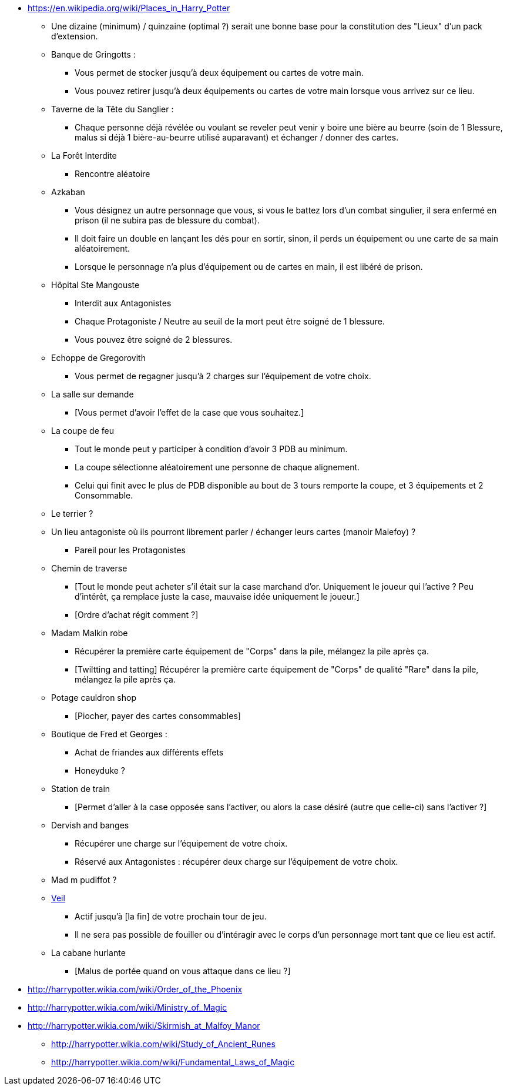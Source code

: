 - https://en.wikipedia.org/wiki/Places_in_Harry_Potter

* Une dizaine (minimum) / quinzaine (optimal ?) serait une bonne base pour la constitution des "Lieux" d'un pack d'extension.

* Banque de Gringotts :
  ** Vous permet de stocker jusqu'à deux équipement ou cartes de votre main.
  ** Vous pouvez retirer jusqu'à deux équipements ou cartes de votre main lorsque vous arrivez sur ce lieu.

* Taverne de la Tête du Sanglier :
  ** Chaque personne déjà révélée ou voulant se reveler peut venir y boire une bière au beurre (soin de 1 Blessure, malus si déjà 1 bière-au-beurre utilisé auparavant) et échanger / donner des cartes.

* La Forêt Interdite
  ** Rencontre aléatoire

* Azkaban
  ** Vous désignez un autre personnage que vous, si vous le battez lors d'un combat singulier, il sera enfermé en prison (il ne subira pas de blessure du combat).
  ** Il doit faire un double en lançant les dés pour en sortir, sinon, il perds un équipement ou une carte de sa main aléatoirement.
  ** Lorsque le personnage n'a plus d'équipement ou de cartes en main, il est libéré de prison.

* Hôpital Ste Mangouste
  ** Interdit aux Antagonistes
  ** Chaque Protagoniste / Neutre au seuil de la mort peut être soigné de 1 blessure.
  ** Vous pouvez être soigné de 2 blessures.

* Echoppe de Gregorovith
  ** Vous permet de regagner jusqu'à 2 charges sur l'équipement de votre choix.

* La salle sur demande
  ** [Vous permet d'avoir l'effet de la case que vous souhaitez.]

* La coupe de feu
  ** Tout le monde peut y participer à condition d'avoir 3 PDB au minimum.
  ** La coupe sélectionne aléatoirement une personne de chaque alignement.
  ** Celui qui finit avec le plus de PDB disponible au bout de 3 tours remporte la coupe, et 3 équipements et 2 Consommable.

* Le terrier ?

* Un lieu antagoniste où ils pourront librement parler / échanger leurs cartes (manoir Malefoy) ?
** Pareil pour les Protagonistes

* Chemin de traverse
** [Tout le monde peut acheter s'il était sur la case marchand d'or. Uniquement le joueur qui l'active ? Peu d'intérêt, ça remplace juste la case, mauvaise idée uniquement le joueur.]
** [Ordre d'achat régit comment ?]

* Madam Malkin robe
** Récupérer la première carte équipement de "Corps" dans la pile, mélangez la pile après ça.
** [Twiltting and tatting] Récupérer la première carte équipement de "Corps" de qualité "Rare" dans la pile, mélangez la pile après ça.

* Potage cauldron shop
** [Piocher, payer des cartes consommables]

* Boutique de Fred et Georges :
** Achat de friandes aux différents effets

** Honeyduke ?

* Station de train
** [Permet d'aller à la case opposée sans l'activer, ou alors la case désiré (autre que celle-ci) sans l'activer ?]

* Dervish and banges
** Récupérer une charge sur l'équipement de votre choix.
** Réservé aux Antagonistes : récupérer deux charge sur l'équipement de votre choix.

* Mad m pudiffot ?

* link:http://harrypotter.wikia.com/wiki/Veil[Veil]
** Actif jusqu'à [la fin] de votre prochain tour de jeu.
** Il ne sera pas possible de fouiller ou d'intéragir avec le corps d'un personnage mort tant que ce lieu est actif.

* La cabane hurlante
** [Malus de portée quand on vous attaque dans ce lieu ?]

- http://harrypotter.wikia.com/wiki/Order_of_the_Phoenix
- http://harrypotter.wikia.com/wiki/Ministry_of_Magic
- http://harrypotter.wikia.com/wiki/Skirmish_at_Malfoy_Manor
* http://harrypotter.wikia.com/wiki/Study_of_Ancient_Runes
* http://harrypotter.wikia.com/wiki/Fundamental_Laws_of_Magic
